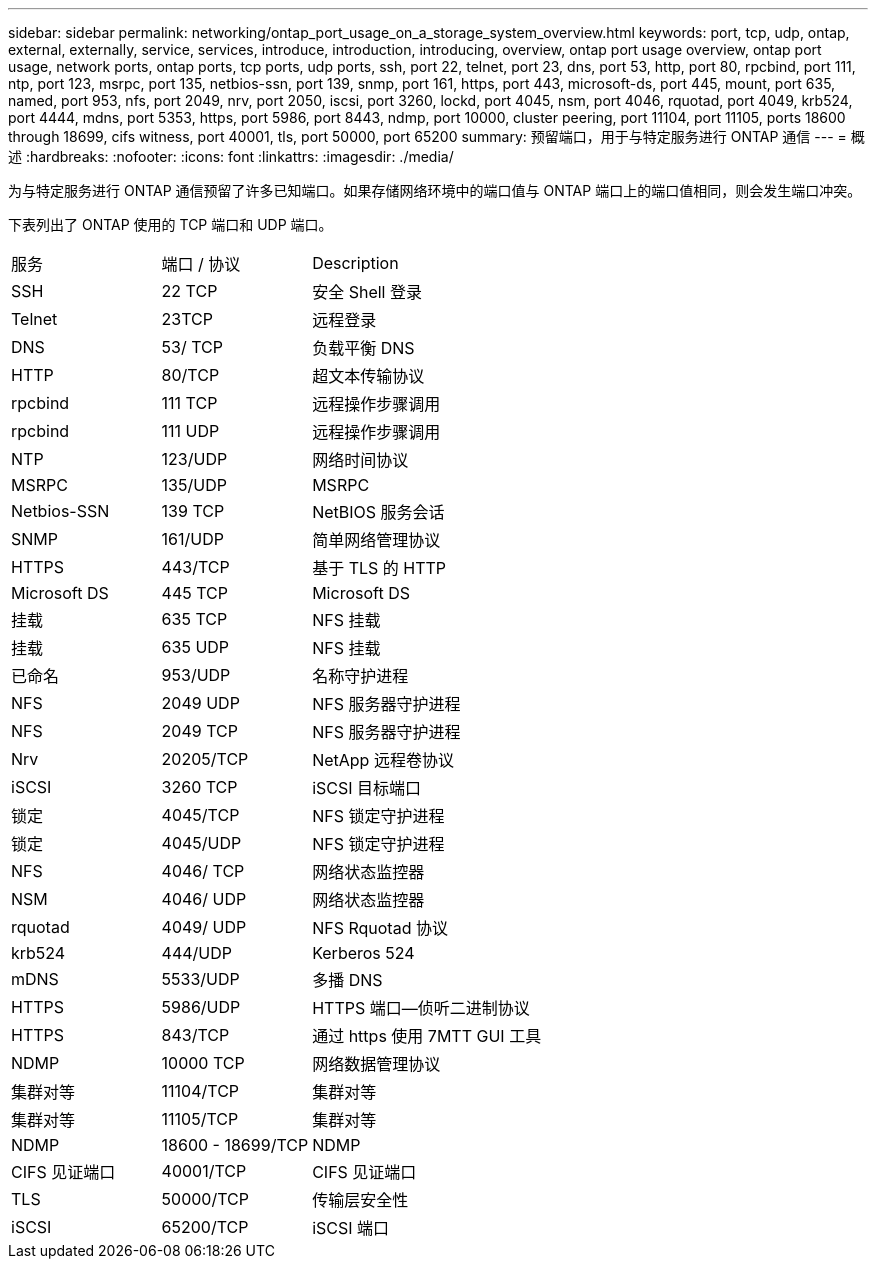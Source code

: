 ---
sidebar: sidebar 
permalink: networking/ontap_port_usage_on_a_storage_system_overview.html 
keywords: port, tcp, udp, ontap, external, externally, service, services, introduce, introduction, introducing, overview, ontap port usage overview, ontap port usage, network ports, ontap ports, tcp ports, udp ports, ssh, port 22, telnet, port 23, dns, port 53, http, port 80, rpcbind, port 111, ntp, port 123, msrpc, port 135, netbios-ssn, port 139, snmp, port 161, https, port 443, microsoft-ds, port 445, mount, port 635, named, port 953, nfs, port 2049, nrv, port 2050, iscsi, port 3260, lockd, port 4045, nsm, port 4046, rquotad, port 4049, krb524, port 4444, mdns, port 5353, https, port 5986, port 8443, ndmp, port 10000, cluster peering, port 11104, port 11105, ports 18600 through 18699, cifs witness, port 40001, tls, port 50000, port 65200 
summary: 预留端口，用于与特定服务进行 ONTAP 通信 
---
= 概述
:hardbreaks:
:nofooter: 
:icons: font
:linkattrs: 
:imagesdir: ./media/


[role="lead"]
为与特定服务进行 ONTAP 通信预留了许多已知端口。如果存储网络环境中的端口值与 ONTAP 端口上的端口值相同，则会发生端口冲突。

下表列出了 ONTAP 使用的 TCP 端口和 UDP 端口。

[cols="25,25,50"]
|===


| 服务 | 端口 / 协议 | Description 


| SSH | 22 TCP | 安全 Shell 登录 


| Telnet | 23TCP | 远程登录 


| DNS | 53/ TCP | 负载平衡 DNS 


| HTTP | 80/TCP | 超文本传输协议 


| rpcbind | 111 TCP | 远程操作步骤调用 


| rpcbind | 111 UDP | 远程操作步骤调用 


| NTP | 123/UDP | 网络时间协议 


| MSRPC | 135/UDP | MSRPC 


| Netbios-SSN | 139 TCP | NetBIOS 服务会话 


| SNMP | 161/UDP | 简单网络管理协议 


| HTTPS | 443/TCP | 基于 TLS 的 HTTP 


| Microsoft DS | 445 TCP | Microsoft DS 


| 挂载 | 635 TCP | NFS 挂载 


| 挂载 | 635 UDP | NFS 挂载 


| 已命名 | 953/UDP | 名称守护进程 


| NFS | 2049 UDP | NFS 服务器守护进程 


| NFS | 2049 TCP | NFS 服务器守护进程 


| Nrv | 20205/TCP | NetApp 远程卷协议 


| iSCSI | 3260 TCP | iSCSI 目标端口 


| 锁定 | 4045/TCP | NFS 锁定守护进程 


| 锁定 | 4045/UDP | NFS 锁定守护进程 


| NFS | 4046/ TCP | 网络状态监控器 


| NSM | 4046/ UDP | 网络状态监控器 


| rquotad | 4049/ UDP | NFS Rquotad 协议 


| krb524 | 444/UDP | Kerberos 524 


| mDNS | 5533/UDP | 多播 DNS 


| HTTPS | 5986/UDP | HTTPS 端口—侦听二进制协议 


| HTTPS | 843/TCP | 通过 https 使用 7MTT GUI 工具 


| NDMP | 10000 TCP | 网络数据管理协议 


| 集群对等 | 11104/TCP | 集群对等 


| 集群对等 | 11105/TCP | 集群对等 


| NDMP | 18600 - 18699/TCP | NDMP 


| CIFS 见证端口 | 40001/TCP | CIFS 见证端口 


| TLS | 50000/TCP | 传输层安全性 


| iSCSI | 65200/TCP | iSCSI 端口 
|===